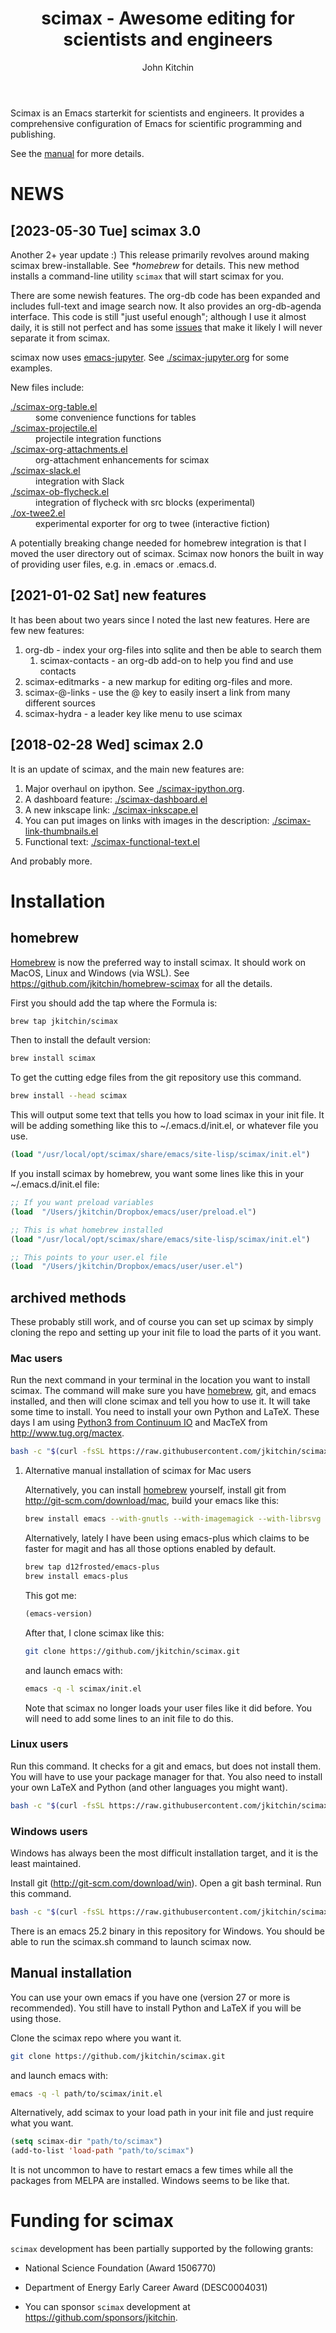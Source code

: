 #+TITLE: scimax - Awesome editing for scientists and engineers
#+AUTHOR: John Kitchin

Scimax is an Emacs starterkit for scientists and engineers. It provides a comprehensive configuration of Emacs for scientific programming and publishing.

See the [[./scimax.org][manual]] for more details.

#+BEGIN_HTML
<a href="https://github.com/jkitchin/scimax/actions/workflows/test-scimax.yml"><img src="https://github.com/jkitchin/scimax/actions/workflows/test-scimax.yml/badge.svg"></a>

<a href="https://gitter.im/scimax-users"><img src="https://badges.gitter.im/gitterHQ/gitter.png"></a>
#+END_HTML

* NEWS
** [2023-05-30 Tue] scimax 3.0

Another 2+ year update :) This release primarily revolves around making scimax brew-installable. See [[*homebrew]] for details. This new method installs a command-line utility ~scimax~ that will start scimax for you.

There are some newish features. The org-db code has been expanded and includes full-text and image search now. It also provides an org-db-agenda interface. This code is still "just useful enough"; although I use it almost daily, it is still not perfect and has some [[./org-db.org::*Known issues][issues]] that make it likely I will never separate it from scimax.

scimax now uses [[https://github.com/nnicandro/emacs-jupyter][emacs-jupyter]]. See [[./scimax-jupyter.org]] for some examples.

New files include:

- [[./scimax-org-table.el]] :: some convenience functions for tables
- [[./scimax-projectile.el]] :: projectile integration functions
- [[./scimax-org-attachments.el]] :: org-attachment enhancements for scimax
- [[./scimax-slack.el]] :: integration with Slack
- [[./scimax-ob-flycheck.el]]  :: integration of flycheck with src blocks (experimental)
- [[./ox-twee2.el]] :: experimental exporter for org to twee (interactive fiction)

A potentially breaking change needed for homebrew integration is that I moved the user directory out of scimax. Scimax now honors the built in way of providing user files, e.g. in .emacs or .emacs.d.

** [2021-01-02 Sat] new features

It has been about two years since I noted the last new features. Here are few new features:

1. org-db - index your org-files into sqlite and then be able to search them
   1. scimax-contacts - an org-db add-on to help you find and use contacts
2. scimax-editmarks - a new markup for editing org-files and more.
3. scimax-@-links - use the @ key to easily insert a link from many different sources
4. scimax-hydra - a leader key like menu to use scimax

** [2018-02-28 Wed] scimax 2.0

It is an update of scimax, and the main new features are:

1. Major overhaul on ipython. See [[./scimax-ipython.org]].
2. A dashboard feature: [[./scimax-dashboard.el]]
3. A new inkscape link: [[./scimax-inkscape.el]]
4. You can put images on links with images in the description: [[./scimax-link-thumbnails.el]]
5. Functional text: [[./scimax-functional-text.el]]

And probably more.


* Installation

** homebrew

[[https://brew.sh/][Homebrew]] is now the preferred way to install scimax. It should work on MacOS, Linux and Windows (via WSL). See https://github.com/jkitchin/homebrew-scimax for all the details.

First you should add the tap where the Formula is:

#+BEGIN_SRC sh
brew tap jkitchin/scimax
#+END_SRC

Then to install the default version:

#+BEGIN_SRC sh
brew install scimax
#+END_SRC

To get the cutting edge files from the git repository use this command.

#+BEGIN_SRC sh
brew install --head scimax
#+END_SRC

This will output some text that tells you how to load scimax in your init file. It will be adding something like this to ~/.emacs.d/init.el, or whatever file you use.

#+BEGIN_SRC emacs-lisp
(load "/usr/local/opt/scimax/share/emacs/site-lisp/scimax/init.el")
#+END_SRC

If you install scimax by homebrew, you want some lines like this in your ~/.emacs.d/init.el file:

#+BEGIN_SRC emacs-lisp
;; If you want preload variables
(load  "/Users/jkitchin/Dropbox/emacs/user/preload.el")

;; This is what homebrew installed
(load "/usr/local/opt/scimax/share/emacs/site-lisp/scimax/init.el")

;; This points to your user.el file
(load  "/Users/jkitchin/Dropbox/emacs/user/user.el")
#+END_SRC


** archived methods

These probably still work, and of course you can set up scimax by simply cloning the repo and setting up your init file to load the parts of it you want.

*** Mac users

Run the next command in your terminal in the location you want to install scimax. The command will make sure you have [[http://brew.sh][homebrew]], git, and emacs installed, and then will clone scimax and tell you how to use it. It will take some time to install. You need to install your own Python and LaTeX. These days I am using [[https://www.continuum.io/downloads][Python3 from Continuum IO]] and MacTeX from http://www.tug.org/mactex.

#+BEGIN_SRC sh
bash -c "$(curl -fsSL https://raw.githubusercontent.com/jkitchin/scimax/master/install-scimax-mac.sh)"
#+END_SRC

**** Alternative manual installation of scimax for Mac users

Alternatively, you can install [[http://brew.sh][homebrew]] yourself, install git from http://git-scm.com/download/mac, build your emacs like this:

#+BEGIN_SRC sh
brew install emacs --with-gnutls --with-imagemagick --with-librsvg --with-x11 --use-git-head --HEAD --with-cocoa
#+END_SRC

Alternatively, lately I have been using emacs-plus which claims to be faster for magit and has all those options enabled by default.

#+BEGIN_SRC sh
brew tap d12frosted/emacs-plus
brew install emacs-plus
#+END_SRC

This got me:
#+BEGIN_SRC emacs-lisp :result org drawer :export results
(emacs-version)
#+END_SRC

#+RESULTS:
: GNU Emacs 28.2 (build 1, x86_64-apple-darwin22.4.0, NS appkit-2299.50 Version 13.3.1 (Build 22E261))
:  of 2023-04-25

After that, I clone scimax like this:

#+BEGIN_SRC sh
git clone https://github.com/jkitchin/scimax.git
#+END_SRC

and launch emacs with:

#+BEGIN_SRC sh
emacs -q -l scimax/init.el
#+END_SRC

Note that scimax no longer loads your user files like it did before. You will need to add some lines to an init file to do this.

*** Linux users

Run this command. It checks for a git and emacs, but does not install them. You will have to use your package manager for that. You also need to install your own LaTeX and Python (and other languages you might want).

#+BEGIN_SRC sh
bash -c "$(curl -fsSL https://raw.githubusercontent.com/jkitchin/scimax/master/install-scimax-linux.sh)"
#+END_SRC

*** Windows users

Windows has always been the most difficult installation target, and it is the least maintained.

Install git (http://git-scm.com/download/win). Open a git bash terminal. Run this command.

#+BEGIN_SRC sh
bash -c "$(curl -fsSL https://raw.githubusercontent.com/jkitchin/scimax/master/install-scimax-win.sh)"
#+END_SRC

There is an emacs 25.2 binary in this repository for Windows. You should be able to run the scimax.sh command to launch scimax now.

** Manual installation

You can use your own emacs if you have one (version 27 or more is recommended). You still have to install Python and LaTeX if you will be using those.

Clone the scimax repo where you want it.

#+BEGIN_SRC sh
git clone https://github.com/jkitchin/scimax.git
#+END_SRC

and launch emacs with:

#+BEGIN_SRC sh
emacs -q -l path/to/scimax/init.el
#+END_SRC

Alternatively, add scimax to your load path in your init file and just require what you want.

#+BEGIN_SRC emacs-lisp
(setq scimax-dir "path/to/scimax")
(add-to-list 'load-path "path/to/scimax")
#+END_SRC

It is not uncommon to have to restart emacs a few times while all the packages from MELPA are installed. Windows seems to be like that.

* Funding for scimax

=scimax= development has been partially supported by the following grants:

- National Science Foundation (Award 1506770)
- Department of Energy Early Career Award (DESC0004031)

- You can sponsor =scimax= development at https://github.com/sponsors/jkitchin.
